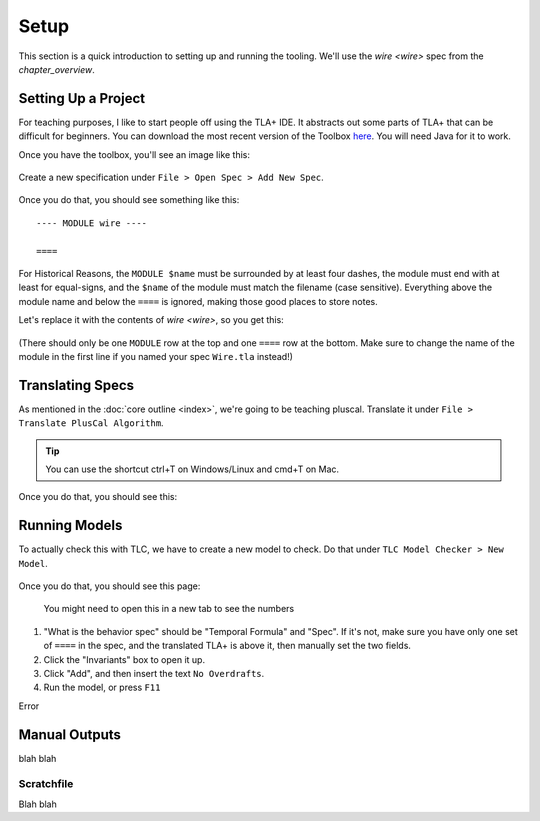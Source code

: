.. _setup:

+++++++
Setup
+++++++

This section is a quick introduction to setting up and running the tooling. We'll use the `wire <wire>` spec from the `chapter_overview`.

Setting Up a Project
=======================

For teaching purposes, I like to start people off using the TLA+ IDE. It abstracts out some parts of TLA+ that can be difficult for beginners. You can download the most recent version of the Toolbox `here <https://github.com/tlaplus/tlaplus/releases/tag/v1.8.0>`_. You will need Java for it to work.

Once you have the toolbox, you'll see an image like this:

.. figure:: img/setup/init_page.png

Create a new specification under ``File > Open Spec > Add New Spec``.

.. figure:: img/setup/add_new_spec.png

.. figure:: img/setup/new_file.png

Once you do that, you should see something like this:

::

  ---- MODULE wire ----

  ====

For Historical Reasons, the ``MODULE $name`` must be surrounded by at least four dashes, the module must end with at least for equal-signs, and the ``$name`` of the module must match the filename (case sensitive). Everything above the module name and below the ``====`` is ignored, making those good places to store notes.

Let's replace it with the contents of `wire <wire>`, so you get this:

.. figure:: img/setup/wire_spec.png

(There should only be one ``MODULE`` row at the top and one ``====`` row at the bottom. Make sure to change the name of the module in the first line if you named your spec ``Wire.tla`` instead!)

Translating Specs
====================

As mentioned in the :doc:`core outline <index>`, we're going to be teaching pluscal. Translate it under ``File > Translate PlusCal Algorithm``.

.. figure:: img/setup/translate_pluscal.png

.. tip:: You can use the shortcut ctrl+T on Windows/Linux and cmd+T on Mac.

Once you do that, you should see this:

.. figure:: img/setup/translated_output.png



Running Models
====================

To actually check this with TLC, we have to create a new model to check. Do that under ``TLC Model Checker > New Model``.

.. figure:: img/setup/new_model.png

Once you do that, you should see this page:

.. figure:: img/setup/setup_model.png

  You might need to open this in a new tab to see the numbers

1. "What is the behavior spec" should be "Temporal Formula" and "Spec". If it's not, make sure you have only one set of ``====`` in the spec, and the translated TLA+ is above it, then manually set the two fields.
2. Click the "Invariants" box to open it up.
3. Click "Add", and then insert the text ``No Overdrafts``.
4. Run the model, or press ``F11``

Error

.. figure:: img/setup/error_trace.png

Manual Outputs
====================

blah blah

.. _scratch:

Scratchfile
------------

Blah blah
